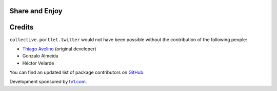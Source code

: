 Share and Enjoy
---------------

Credits
-------

``collective.portlet.twitter`` would not have been possible without the
contribution of the following people:

* `Thiago Avelino`_ (original developer)
* Gonzalo Almeida
* Héctor Velarde

You can find an updated list of package contributors on `GitHub`_.

Development sponsored by `tv1.com`_.

.. _`Thiago Avelino`: https://github.com/avelino
.. _`GitHub`: https://github.com/collective/collective.portlet.twitter/contributors
.. _`tv1.com`: http://www.grupotv1.com.br/pt-br/tv1-com/
